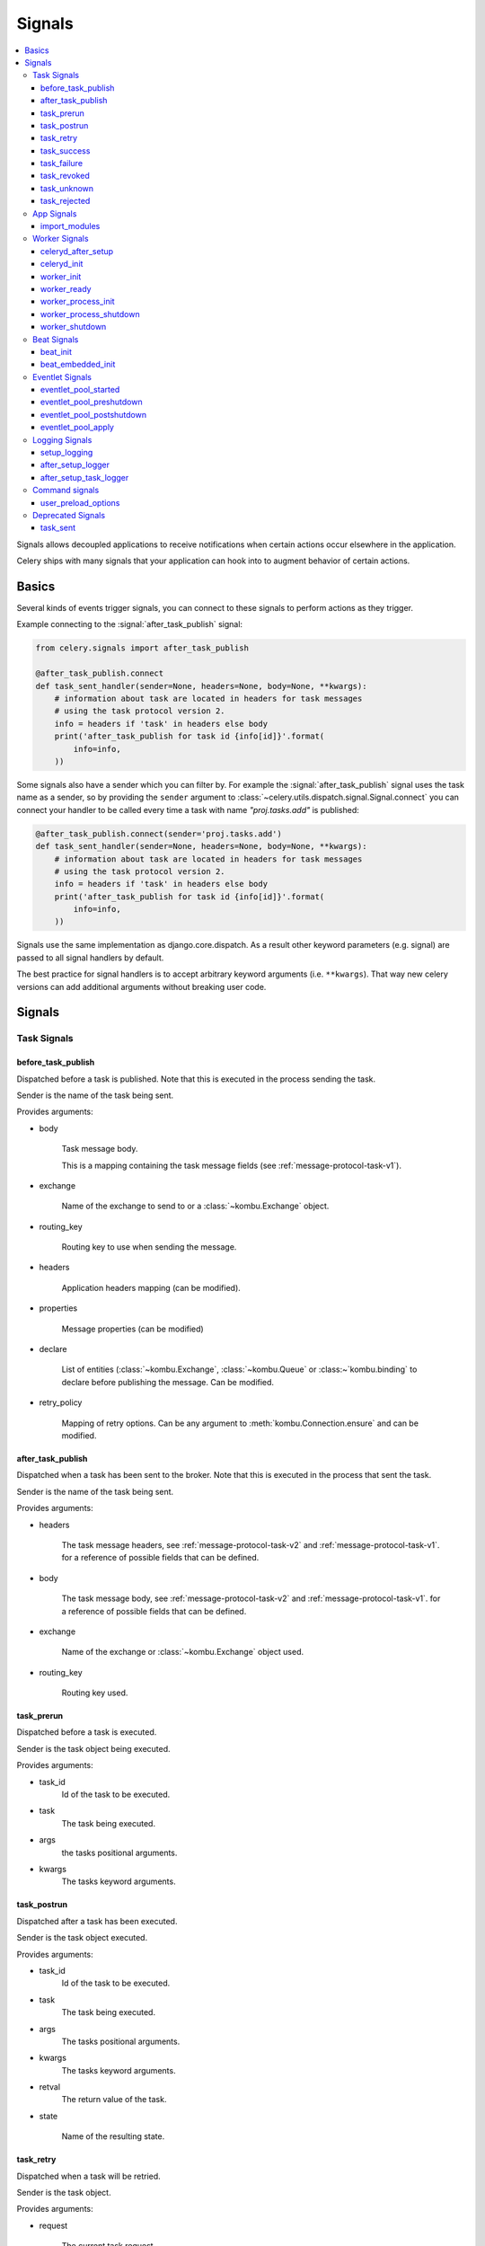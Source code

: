 .. _signals:

=======
Signals
=======

.. contents::
    :local:

Signals allows decoupled applications to receive notifications when
certain actions occur elsewhere in the application.

Celery ships with many signals that your application can hook into
to augment behavior of certain actions.

.. _signal-basics:

Basics
======

Several kinds of events trigger signals, you can connect to these signals
to perform actions as they trigger.

Example connecting to the :signal:`after_task_publish` signal:

.. code-block:: python

    from celery.signals import after_task_publish

    @after_task_publish.connect
    def task_sent_handler(sender=None, headers=None, body=None, **kwargs):
        # information about task are located in headers for task messages
        # using the task protocol version 2.
        info = headers if 'task' in headers else body
        print('after_task_publish for task id {info[id]}'.format(
            info=info,
        ))


Some signals also have a sender which you can filter by. For example the
:signal:`after_task_publish` signal uses the task name as a sender, so by
providing the ``sender`` argument to
:class:`~celery.utils.dispatch.signal.Signal.connect` you can
connect your handler to be called every time a task with name `"proj.tasks.add"`
is published:

.. code-block:: python

    @after_task_publish.connect(sender='proj.tasks.add')
    def task_sent_handler(sender=None, headers=None, body=None, **kwargs):
        # information about task are located in headers for task messages
        # using the task protocol version 2.
        info = headers if 'task' in headers else body
        print('after_task_publish for task id {info[id]}'.format(
            info=info,
        ))

Signals use the same implementation as django.core.dispatch. As a result other
keyword parameters (e.g. signal) are passed to all signal handlers by default.

The best practice for signal handlers is to accept arbitrary keyword
arguments (i.e. ``**kwargs``).  That way new celery versions can add additional
arguments without breaking user code.

.. _signal-ref:

Signals
=======

Task Signals
------------

.. signal:: before_task_publish

before_task_publish
~~~~~~~~~~~~~~~~~~~
.. versionadded:: 3.1

Dispatched before a task is published.
Note that this is executed in the process sending the task.

Sender is the name of the task being sent.

Provides arguments:

* body

    Task message body.

    This is a mapping containing the task message fields
    (see :ref:`message-protocol-task-v1`).

* exchange

    Name of the exchange to send to or a :class:`~kombu.Exchange` object.

* routing_key

    Routing key to use when sending the message.

* headers

    Application headers mapping (can be modified).

* properties

    Message properties (can be modified)

* declare

    List of entities (:class:`~kombu.Exchange`,
    :class:`~kombu.Queue` or :class:~`kombu.binding` to declare before
    publishing the message.  Can be modified.

* retry_policy

    Mapping of retry options.  Can be any argument to
    :meth:`kombu.Connection.ensure` and can be modified.

.. signal:: after_task_publish

after_task_publish
~~~~~~~~~~~~~~~~~~

Dispatched when a task has been sent to the broker.
Note that this is executed in the process that sent the task.

Sender is the name of the task being sent.

Provides arguments:

* headers

    The task message headers, see :ref:`message-protocol-task-v2`
    and :ref:`message-protocol-task-v1`.
    for a reference of possible fields that can be defined.

* body

    The task message body, see :ref:`message-protocol-task-v2`
    and :ref:`message-protocol-task-v1`.
    for a reference of possible fields that can be defined.

* exchange

    Name of the exchange or :class:`~kombu.Exchange` object used.

* routing_key

    Routing key used.

.. signal:: task_prerun

task_prerun
~~~~~~~~~~~

Dispatched before a task is executed.

Sender is the task object being executed.

Provides arguments:

* task_id
    Id of the task to be executed.

* task
    The task being executed.

* args
    the tasks positional arguments.

* kwargs
    The tasks keyword arguments.

.. signal:: task_postrun

task_postrun
~~~~~~~~~~~~

Dispatched after a task has been executed.

Sender is the task object executed.

Provides arguments:

* task_id
    Id of the task to be executed.

* task
    The task being executed.

* args
    The tasks positional arguments.

* kwargs
    The tasks keyword arguments.

* retval
    The return value of the task.

* state

    Name of the resulting state.

.. signal:: task_retry

task_retry
~~~~~~~~~~

Dispatched when a task will be retried.

Sender is the task object.

Provides arguments:

* request

    The current task request.

* reason

    Reason for retry (usually an exception instance, but can always be
    coerced to :class:`str`).

* einfo

    Detailed exception information, including traceback
    (a :class:`billiard.einfo.ExceptionInfo` object).


.. signal:: task_success

task_success
~~~~~~~~~~~~

Dispatched when a task succeeds.

Sender is the task object executed.

Provides arguments

* result
    Return value of the task.

.. signal:: task_failure

task_failure
~~~~~~~~~~~~

Dispatched when a task fails.

Sender is the task object executed.

Provides arguments:

* task_id
    Id of the task.

* exception
    Exception instance raised.

* args
    Positional arguments the task was called with.

* kwargs
    Keyword arguments the task was called with.

* traceback
    Stack trace object.

* einfo
    The :class:`celery.datastructures.ExceptionInfo` instance.

.. signal:: task_revoked

task_revoked
~~~~~~~~~~~~

Dispatched when a task is revoked/terminated by the worker.

Sender is the task object revoked/terminated.

Provides arguments:

* request

    This is a :class:`~celery.worker.request.Request` instance, and not
    ``task.request``.   When using the prefork pool this signal
    is dispatched in the parent process, so ``task.request`` is not available
    and should not be used.  Use this object instead, which should have many
    of the same fields.

* terminated
    Set to :const:`True` if the task was terminated.

* signum
    Signal number used to terminate the task. If this is :const:`None` and
    terminated is :const:`True` then :sig:`TERM` should be assumed.

* expired
  Set to :const:`True` if the task expired.

.. signal:: task_unknown

task_unknown
~~~~~~~~~~~~

Dispatched when a worker receives a message for a task that is not registered.

Sender is the worker :class:`~celery.worker.consumer.Consumer`.

Provides arguments:

* name

  Name of task not found in registry.

* id

  The task id found in the message.

* message

    Raw message object.

* exc

    The error that occurred.

.. signal:: task_rejected

task_rejected
~~~~~~~~~~~~~

Dispatched when a worker receives an unknown type of message to one of its
task queues.

Sender is the worker :class:`~celery.worker.consumer.Consumer`.

Provides arguments:

* message

  Raw message object.

* exc

    The error that occurred (if any).

App Signals
-----------

.. signal:: import_modules

import_modules
~~~~~~~~~~~~~~

This signal is sent when a program (worker, beat, shell) etc, asks
for modules in the :setting:`include` and :setting:`imports`
settings to be imported.

Sender is the app instance.

Worker Signals
--------------

.. signal:: celeryd_after_setup

celeryd_after_setup
~~~~~~~~~~~~~~~~~~~

This signal is sent after the worker instance is set up,
but before it calls run.  This means that any queues from the :option:`-Q`
option is enabled, logging has been set up and so on.

It can be used to e.g. add custom queues that should always be consumed
from, disregarding the :option:`-Q` option.  Here's an example
that sets up a direct queue for each worker, these queues can then be
used to route a task to any specific worker:

.. code-block:: python

    from celery.signals import celeryd_after_setup

    @celeryd_after_setup.connect
    def setup_direct_queue(sender, instance, **kwargs):
        queue_name = '{0}.dq'.format(sender)  # sender is the nodename of the worker
        instance.app.amqp.queues.select_add(queue_name)

Provides arguments:

* sender
  Nodename of the worker.

* instance
    This is the :class:`celery.apps.worker.Worker` instance to be initialized.
    Note that only the :attr:`app` and :attr:`hostname` (nodename) attributes have been
    set so far, and the rest of ``__init__`` has not been executed.

* conf
    The configuration of the current app.


.. signal:: celeryd_init

celeryd_init
~~~~~~~~~~~~

This is the first signal sent when :program:`celery worker` starts up.
The ``sender`` is the host name of the worker, so this signal can be used
to setup worker specific configuration:

.. code-block:: python

    from celery.signals import celeryd_init

    @celeryd_init.connect(sender='worker12@example.com')
    def configure_worker12(conf=None, **kwargs):
        conf.task_default_rate_limit = '10/m'

or to set up configuration for multiple workers you can omit specifying a
sender when you connect:

.. code-block:: python

    from celery.signals import celeryd_init

    @celeryd_init.connect
    def configure_workers(sender=None, conf=None, **kwargs):
        if sender in ('worker1@example.com', 'worker2@example.com'):
            conf.task_default_rate_limit = '10/m'
        if sender == 'worker3@example.com':
            conf.worker_prefetch_multiplier = 0

Provides arguments:

* sender
  Nodename of the worker.

* instance
    This is the :class:`celery.apps.worker.Worker` instance to be initialized.
    Note that only the :attr:`app` and :attr:`hostname` (nodename) attributes have been
    set so far, and the rest of ``__init__`` has not been executed.

* conf
    The configuration of the current app.

* options

    Options passed to the worker from command-line arguments (including
    defaults).

.. signal:: worker_init

worker_init
~~~~~~~~~~~

Dispatched before the worker is started.

.. signal:: worker_ready

worker_ready
~~~~~~~~~~~~

Dispatched when the worker is ready to accept work.

.. signal:: worker_process_init

worker_process_init
~~~~~~~~~~~~~~~~~~~

Dispatched in all pool child processes when they start.

Note that handlers attached to this signal must not be blocking
for more than 4 seconds, or the process will be killed assuming
it failed to start.

.. signal:: worker_process_shutdown

worker_process_shutdown
~~~~~~~~~~~~~~~~~~~~~~~

Dispatched in all pool child processes just before they exit.

Note: There is no guarantee that this signal will be dispatched,
similarly to finally blocks it's impossible to guarantee that handlers
will be called at shutdown, and if called it may be interrupted during.

Provides arguments:

* pid

    The pid of the child process that is about to shutdown.

* exitcode

    The exitcode that will be used when the child process exits.

.. signal:: worker_shutdown

worker_shutdown
~~~~~~~~~~~~~~~

Dispatched when the worker is about to shut down.

Beat Signals
------------

.. signal:: beat_init

beat_init
~~~~~~~~~

Dispatched when :program:`celery beat` starts (either standalone or embedded).
Sender is the :class:`celery.beat.Service` instance.

.. signal:: beat_embedded_init

beat_embedded_init
~~~~~~~~~~~~~~~~~~

Dispatched in addition to the :signal:`beat_init` signal when :program:`celery
beat` is started as an embedded process.  Sender is the
:class:`celery.beat.Service` instance.

Eventlet Signals
----------------

.. signal:: eventlet_pool_started

eventlet_pool_started
~~~~~~~~~~~~~~~~~~~~~

Sent when the eventlet pool has been started.

Sender is the :class:`celery.concurrency.eventlet.TaskPool` instance.

.. signal:: eventlet_pool_preshutdown

eventlet_pool_preshutdown
~~~~~~~~~~~~~~~~~~~~~~~~~

Sent when the worker shutdown, just before the eventlet pool
is requested to wait for remaining workers.

Sender is the :class:`celery.concurrency.eventlet.TaskPool` instance.

.. signal:: eventlet_pool_postshutdown

eventlet_pool_postshutdown
~~~~~~~~~~~~~~~~~~~~~~~~~~

Sent when the pool has been joined and the worker is ready to shutdown.

Sender is the :class:`celery.concurrency.eventlet.TaskPool` instance.

.. signal:: eventlet_pool_apply

eventlet_pool_apply
~~~~~~~~~~~~~~~~~~~

Sent whenever a task is applied to the pool.

Sender is the :class:`celery.concurrency.eventlet.TaskPool` instance.

Provides arguments:

* target

    The target function.

* args

    Positional arguments.

* kwargs

    Keyword arguments.

Logging Signals
---------------

.. signal:: setup_logging

setup_logging
~~~~~~~~~~~~~

Celery won't configure the loggers if this signal is connected,
so you can use this to completely override the logging configuration
with your own.

If you would like to augment the logging configuration setup by
Celery then you can use the :signal:`after_setup_logger` and
:signal:`after_setup_task_logger` signals.

Provides arguments:

* loglevel
    The level of the logging object.

* logfile
    The name of the logfile.

* format
    The log format string.

* colorize
    Specify if log messages are colored or not.

.. signal:: after_setup_logger

after_setup_logger
~~~~~~~~~~~~~~~~~~

Sent after the setup of every global logger (not task loggers).
Used to augment logging configuration.

Provides arguments:

* logger
    The logger object.

* loglevel
    The level of the logging object.

* logfile
    The name of the logfile.

* format
    The log format string.

* colorize
    Specify if log messages are colored or not.

.. signal:: after_setup_task_logger

after_setup_task_logger
~~~~~~~~~~~~~~~~~~~~~~~

Sent after the setup of every single task logger.
Used to augment logging configuration.

Provides arguments:

* logger
    The logger object.

* loglevel
    The level of the logging object.

* logfile
    The name of the logfile.

* format
    The log format string.

* colorize
    Specify if log messages are colored or not.

Command signals
---------------

.. signal:: user_preload_options

user_preload_options
~~~~~~~~~~~~~~~~~~~~

This signal is sent after any of the Celery command line programs
are finished parsing the user preload options.

It can be used to add additional command-line arguments to the
:program:`celery` umbrella command:

.. code-block:: python

    from celery import Celery
    from celery import signals
    from celery.bin.base import Option

    app = Celery()
    app.user_options['preload'].add(Option(
        '--monitoring', action='store_true',
        help='Enable our external monitoring utility, blahblah',
    ))

    @signals.user_preload_options.connect
    def handle_preload_options(options, **kwargs):
        if options['monitoring']:
            enable_monitoring()


Sender is the :class:`~celery.bin.base.Command` instance, which depends
on what program was called (e.g. for the umbrella command it will be
a :class:`~celery.bin.celery.CeleryCommand`) object).

Provides arguments:

* app

    The app instance.

* options

    Mapping of the parsed user preload options (with default values).

Deprecated Signals
------------------

.. signal:: task_sent

task_sent
~~~~~~~~~

This signal is deprecated, please use :signal:`after_task_publish` instead.
